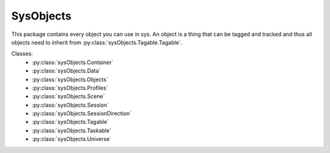 SysObjects
==========

This package contains every object you can use in sys. An object is a thing that can be tagged and tracked and thus all
objects need to inherit from :py:class:`sysObjects.Tagable.Tagable`.

Classes:
    * :py:class:`sysObjects.Container`
    * :py:class:`sysObjects.Data`
    * :py:class:`sysObjects.Objects`
    * :py:class:`sysObjects.Profiles`
    * :py:class:`sysObjects.Scene`
    * :py:class:`sysObjects.Session`
    * :py:class:`sysObjects.SessionDirection`
    * :py:class:`sysObjects.Tagable`
    * :py:class:`sysObjects.Taskable`
    * :py:class:`sysObjects.Universe`